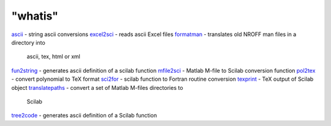 ====
"whatis"
====


`ascii`_ - string ascii conversions
`excel2sci`_ - reads ascii Excel files
`formatman`_ - translates old NROFF man files in a directory into
  ascii, tex, html or xml
`fun2string`_ - generates ascii definition of a scilab function
`mfile2sci`_ - Matlab M-file to Scilab conversion function
`pol2tex`_ - convert polynomial to TeX format
`sci2for`_ - scilab function to Fortran routine conversion
`texprint`_ - TeX output of Scilab object
`translatepaths`_ - convert a set of Matlab M-files directories to
  Scilab
`tree2code`_ - generates ascii definition of a Scilab function


.. _fun2string: ://./translation/fun2string.htm
.. _tree2code: ://./translation/tree2code.htm
.. _pol2tex: ://./translation/pol2tex.htm
.. _translatepaths: ://./translation/translatepaths.htm
.. _sci2for: ://./translation/sci2for.htm
.. _ascii: ://./translation/ascii.htm
.. _mfile2sci: ://./translation/mfile2sci.htm
.. _excel2sci: ://./translation/excel2sci.htm
.. _formatman: ://./translation/formatman.htm
.. _texprint: ://./translation/texprint.htm


